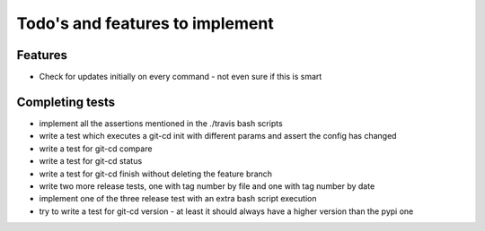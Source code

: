 Todo's and features to implement
================================


Features
--------

* Check for updates initially on every command - not even sure if this is smart

Completing tests
----------------
* implement all the assertions mentioned in the ./travis bash scripts
* write a test which executes a git-cd init with different params and assert the config has changed
* write a test for git-cd compare
* write a test for git-cd status
* write a test for git-cd finish without deleting the feature branch
* write two more release tests, one with tag number by file and one with tag number by date
* implement one of the three release test with an extra bash script execution
* try to write a test for git-cd version - at least it should always have a higher version than the pypi one
